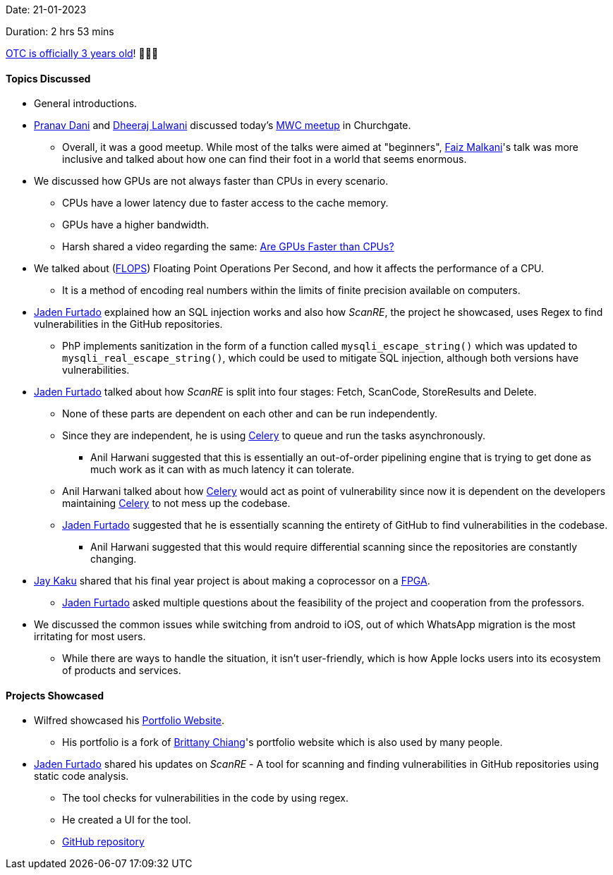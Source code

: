 Date: 21-01-2023

Duration: 2 hrs 53 mins

link:https://ourtech.community/three-years[OTC is officially 3 years old^]! 🎉🎉🎉 

==== Topics Discussed

* General introductions.
* link:https://twitter.com/PranavDani3[Pranav Dani^] and link:https://twitter.com/DhiruCodes[Dheeraj Lalwani^] discussed today's link:https://twitter.com/WomenCoders01/status/1616951942588280834?s=20&t=WAjkgENi4zpp6W7PVWKs3g[MWC meetup^] in Churchgate.
    ** Overall, it was a good meetup. While most of the talks were aimed at "beginners", link:https://twitter.com/malkani_faiz[Faiz Malkani^]'s talk was more inclusive and talked about how one can find their foot in a world that seems enormous.    
* We discussed how GPUs are not always faster than CPUs in every scenario. 
    ** CPUs have a lower latency due to faster access to the cache memory.
    ** GPUs have a higher bandwidth.
    ** Harsh shared a video regarding the same: link:https://www.youtube.com/watch?v=xi-wTlVUZsQ[Are GPUs Faster than CPUs?^]
* We talked about (link:https://en.wikipedia.org/wiki/FLOPS[FLOPS^]) Floating Point Operations Per Second, and how it affects the performance of a CPU.
    ** It is a method of encoding real numbers within the limits of finite precision available on computers.
* link:https://twitter.com/furtado_jaden[Jaden Furtado^] explained how an SQL injection works and also how _ScanRE_, the project he showcased, uses Regex to find vulnerabilities in the GitHub repositories.
    ** PhP implements sanitization in the form of a function called `mysqli_escape_string()` which was updated to `mysqli_real_escape_string()`, which could be used to mitigate SQL injection, although both versions have vulnerabilities.
* link:https://twitter.com/furtado_jaden[Jaden Furtado^] talked about how _ScanRE_ is split into four stages: Fetch, ScanCode, StoreResults and Delete.
    ** None of these parts are dependent on each other and can be run independently.
    ** Since they are independent, he is using link:https://docs.celeryq.dev/en/stable/getting-started/introduction.html[Celery^] to queue and run the tasks asynchronously.
        *** Anil Harwani suggested that this is essentially an out-of-order pipelining engine that is trying to get done as much work as it can with as much latency it can tolerate.
    ** Anil Harwani talked about how link:https://docs.celeryq.dev/en/stable/getting-started/introduction.html[Celery^] would act as point of vulnerability since now it is dependent on the developers maintaining link:https://docs.celeryq.dev/en/stable/getting-started/introduction.html[Celery^] to not mess up the codebase.
    ** link:https://twitter.com/furtado_jaden[Jaden Furtado^] suggested that he is essentially scanning the entirety of GitHub to find vulnerabilities in the codebase.
        *** Anil Harwani suggested that this would require differential scanning since the repositories are constantly changing.
* link:https://twitter.com/kaku_jay[Jay Kaku^] shared that his final year project is about making a coprocessor on a link:https://en.wikipedia.org/wiki/Field-programmable_gate_array[FPGA^].
    ** link:https://twitter.com/furtado_jaden[Jaden Furtado^] asked multiple questions about the feasibility of the project and cooperation from the professors. 
* We discussed the common issues while switching from android to iOS, out of which WhatsApp migration is the most irritating for most users.
    ** While there are ways to handle the situation, it isn't user-friendly, which is how Apple locks users into its ecosystem of products and services.

==== Projects Showcased

* Wilfred showcased his link:https://wilfredalmeida.com[Portfolio Website^].
    ** His portfolio is a fork of link:https://brittanychiang.com[Brittany Chiang^]'s portfolio website which is also used by many people.
* link:https://twitter.com/furtado_jaden[Jaden Furtado^] shared his updates on _ScanRE_ - A tool for scanning and finding vulnerabilities in GitHub repositories using static code analysis.
    ** The tool checks for vulnerabilities in the code by using regex.
    ** He created a UI for the tool.
    ** link:https://github.com/JadenFurtado/ScanRE[GitHub repository^]
